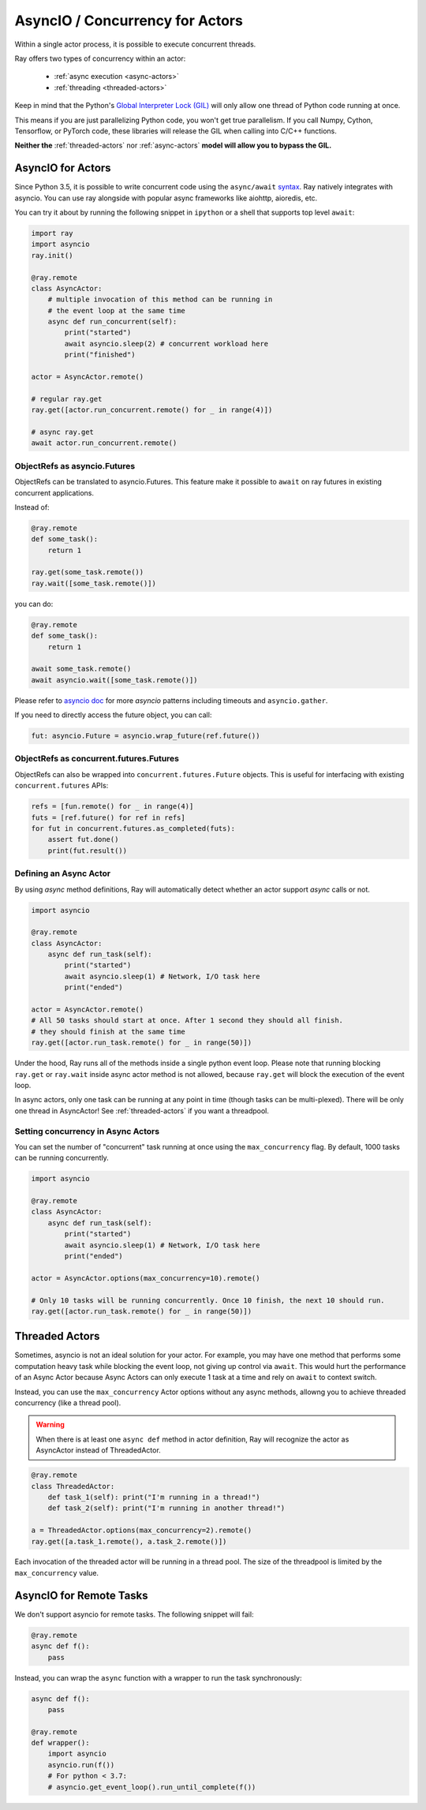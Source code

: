 AsyncIO / Concurrency for Actors
================================

Within a single actor process, it is possible to execute concurrent threads.

Ray offers two types of concurrency within an actor:

 * :ref:`async execution <async-actors>`
 * :ref:`threading <threaded-actors>`


Keep in mind that the Python's `Global Interpreter Lock (GIL) <https://wiki.python.org/moin/GlobalInterpreterLock>`_ will only allow one thread of Python code running at once.

This means if you are just parallelizing Python code, you won't get true parallelism. If you call Numpy, Cython, Tensorflow, or PyTorch code, these libraries will release the GIL when calling into C/C++ functions.

**Neither the** :ref:`threaded-actors` nor :ref:`async-actors` **model will allow you to bypass the GIL.**

.. _async-actors:

AsyncIO for Actors
------------------

Since Python 3.5, it is possible to write concurrent code using the
``async/await`` `syntax <https://docs.python.org/3/library/asyncio.html>`__.
Ray natively integrates with asyncio. You can use ray alongside with popular
async frameworks like aiohttp, aioredis, etc.

You can try it about by running the following snippet in ``ipython`` or a shell
that supports top level ``await``:

.. code-block:: python

    import ray
    import asyncio
    ray.init()

    @ray.remote
    class AsyncActor:
        # multiple invocation of this method can be running in
        # the event loop at the same time
        async def run_concurrent(self):
            print("started")
            await asyncio.sleep(2) # concurrent workload here
            print("finished")

    actor = AsyncActor.remote()

    # regular ray.get
    ray.get([actor.run_concurrent.remote() for _ in range(4)])

    # async ray.get
    await actor.run_concurrent.remote()


ObjectRefs as asyncio.Futures
~~~~~~~~~~~~~~~~~~~~~~~~~~~~~
ObjectRefs can be translated to asyncio.Futures. This feature
make it possible to ``await`` on ray futures in existing concurrent
applications.

Instead of:

.. code-block:: python

    @ray.remote
    def some_task():
        return 1

    ray.get(some_task.remote())
    ray.wait([some_task.remote()])

you can do:

.. code-block:: python

    @ray.remote
    def some_task():
        return 1

    await some_task.remote()
    await asyncio.wait([some_task.remote()])

Please refer to `asyncio doc <https://docs.python.org/3/library/asyncio-task.html>`__
for more `asyncio` patterns including timeouts and ``asyncio.gather``.

If you need to directly access the future object, you can call:

.. code-block:: python

    fut: asyncio.Future = asyncio.wrap_future(ref.future())

.. _async-ref-to-futures:

ObjectRefs as concurrent.futures.Futures
~~~~~~~~~~~~~~~~~~~~~~~~~~~~~~~~~~~~~~~~
ObjectRefs can also be wrapped into ``concurrent.futures.Future`` objects. This
is useful for interfacing with existing ``concurrent.futures`` APIs:

.. code-block:: python

    refs = [fun.remote() for _ in range(4)]
    futs = [ref.future() for ref in refs]
    for fut in concurrent.futures.as_completed(futs):
        assert fut.done()
        print(fut.result())


Defining an Async Actor
~~~~~~~~~~~~~~~~~~~~~~~

By using `async` method definitions, Ray will automatically detect whether an actor support `async` calls or not.

.. code-block:: python

    import asyncio

    @ray.remote
    class AsyncActor:
        async def run_task(self):
            print("started")
            await asyncio.sleep(1) # Network, I/O task here
            print("ended")

    actor = AsyncActor.remote()
    # All 50 tasks should start at once. After 1 second they should all finish.
    # they should finish at the same time
    ray.get([actor.run_task.remote() for _ in range(50)])

Under the hood, Ray runs all of the methods inside a single python event loop.
Please note that running blocking ``ray.get`` or ``ray.wait`` inside async
actor method is not allowed, because ``ray.get`` will block the execution
of the event loop.

In async actors, only one task can be running at any point in time (though tasks can be multi-plexed). There will be only one thread in AsyncActor! See :ref:`threaded-actors` if you want a threadpool.

Setting concurrency in Async Actors
~~~~~~~~~~~~~~~~~~~~~~~~~~~~~~~~~~~

You can set the number of "concurrent" task running at once using the
``max_concurrency`` flag. By default, 1000 tasks can be running concurrently.

.. code-block:: python

    import asyncio

    @ray.remote
    class AsyncActor:
        async def run_task(self):
            print("started")
            await asyncio.sleep(1) # Network, I/O task here
            print("ended")

    actor = AsyncActor.options(max_concurrency=10).remote()

    # Only 10 tasks will be running concurrently. Once 10 finish, the next 10 should run.
    ray.get([actor.run_task.remote() for _ in range(50)])

.. _threaded-actors:

Threaded Actors
---------------

Sometimes, asyncio is not an ideal solution for your actor. For example, you may
have one method that performs some computation heavy task while blocking the event loop, not giving up control via ``await``. This would hurt the performance of an Async Actor because Async Actors can only execute 1 task at a time and rely on ``await`` to context switch.


Instead, you can use the ``max_concurrency`` Actor options without any async methods, allowng you to achieve threaded concurrency (like a thread pool).


.. warning::
    When there is at least one ``async def`` method in actor definition, Ray
    will recognize the actor as AsyncActor instead of ThreadedActor.


.. code-block:: python

    @ray.remote
    class ThreadedActor:
        def task_1(self): print("I'm running in a thread!")
        def task_2(self): print("I'm running in another thread!")

    a = ThreadedActor.options(max_concurrency=2).remote()
    ray.get([a.task_1.remote(), a.task_2.remote()])


Each invocation of the threaded actor will be running in a thread pool. The size of the threadpool is limited by the ``max_concurrency`` value.

AsyncIO for Remote Tasks
------------------------

We don't support asyncio for remote tasks. The following snippet will fail:

.. code-block:: python

    @ray.remote
    async def f():
        pass

Instead, you can wrap the ``async`` function with a wrapper to run the task synchronously:

.. code-block:: python

    async def f():
        pass

    @ray.remote
    def wrapper():
        import asyncio
        asyncio.run(f())
        # For python < 3.7: 
        # asyncio.get_event_loop().run_until_complete(f())
    
    
